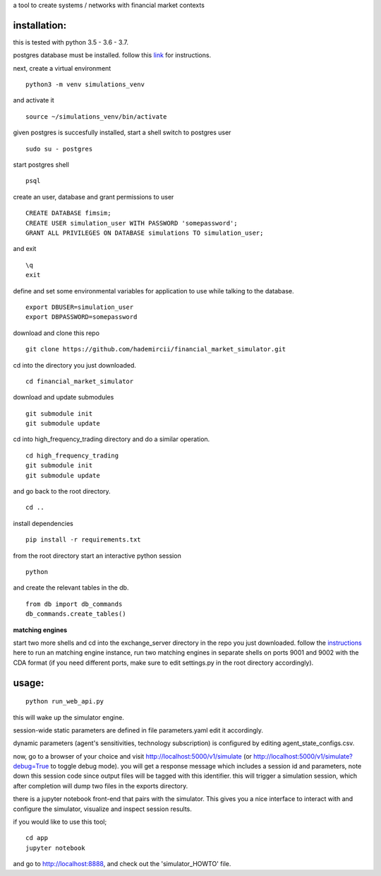 a tool to create systems / networks with financial market contexts

installation:
=============

this is tested with python 3.5 - 3.6 - 3.7.

postgres database must be installed.
follow this `link`_ for instructions.

next,
create a virtual environment

::

  python3 -m venv simulations_venv

and activate it

::
  
  source ~/simulations_venv/bin/activate
  
given postgres is succesfully installed, 
start a shell
switch to postgres user

::

  sudo su - postgres

start postgres shell

::

  psql

create an user, database and grant permissions to user

::

  CREATE DATABASE fimsim;
  CREATE USER simulation_user WITH PASSWORD 'somepassword';
  GRANT ALL PRIVILEGES ON DATABASE simulations TO simulation_user;

and exit

::
  
  \q
  exit

define and set some environmental variables
for application to use while talking to the database.

::

  export DBUSER=simulation_user
  export DBPASSWORD=somepassword
 
download and clone this repo
 
::

    git clone https://github.com/hademircii/financial_market_simulator.git
  
cd into the directory you just downloaded.
  
::
  
    cd financial_market_simulator
   
download and update submodules
  
::
    
    git submodule init
    git submodule update

cd into high_frequency_trading directory and do a similar operation.

::

    cd high_frequency_trading
    git submodule init
    git submodule update

and go back to the root directory.

::

   cd ..
 
install dependencies
 
::
 
    pip install -r requirements.txt
    
    
from the root directory
start an interactive python session

::

  python 
  
and create the relevant tables in the db.

::

  from db import db_commands
  db_commands.create_tables()

**matching engines**

start two more shells
and cd into the exchange_server directory in the repo
you just downloaded.
follow the `instructions`_ here to run an matching engine instance, run two matching engines in separate shells on ports 9001 and 9002 with the CDA format (if you need different ports, make sure to edit settings.py in the root directory accordingly).

usage:
=======
 
::
 
    python run_web_api.py
  
this will wake up the simulator engine.

session-wide static parameters are defined in file parameters.yaml  edit it accordingly.

dynamic parameters (agent's sensitivities, technology subscription) is configured by editing agent_state_configs.csv.

now, go to a browser of your choice and visit http://localhost:5000/v1/simulate (or http://localhost:5000/v1/simulate?debug=True to toggle debug mode). you will get a response message which includes
a session id and parameters, note down this session code since output files will be tagged with this identifier.
this will trigger a simulation session, which after completion will dump two files in the exports directory.

there is a jupyter notebook front-end that pairs with the simulator. This gives you a nice interface to interact with and configure the simulator, visualize and inspect session results.

if you would like to use this tool;

::

  cd app
  jupyter notebook

and go to http://localhost:8888, and check out the 'simulator_HOWTO' file.
   
.. _link: https://www.postgresql.org/download/
.. _instructions: https://github.com/Leeps-Lab/exchange_server/blob/master/README.rst
